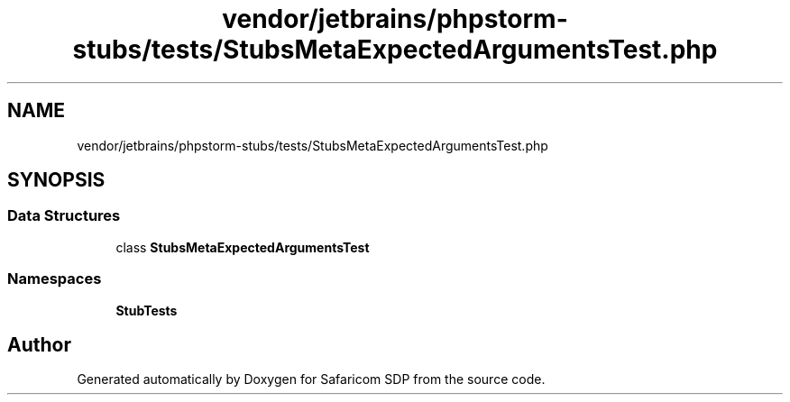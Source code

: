 .TH "vendor/jetbrains/phpstorm-stubs/tests/StubsMetaExpectedArgumentsTest.php" 3 "Sat Sep 26 2020" "Safaricom SDP" \" -*- nroff -*-
.ad l
.nh
.SH NAME
vendor/jetbrains/phpstorm-stubs/tests/StubsMetaExpectedArgumentsTest.php
.SH SYNOPSIS
.br
.PP
.SS "Data Structures"

.in +1c
.ti -1c
.RI "class \fBStubsMetaExpectedArgumentsTest\fP"
.br
.in -1c
.SS "Namespaces"

.in +1c
.ti -1c
.RI " \fBStubTests\fP"
.br
.in -1c
.SH "Author"
.PP 
Generated automatically by Doxygen for Safaricom SDP from the source code\&.
